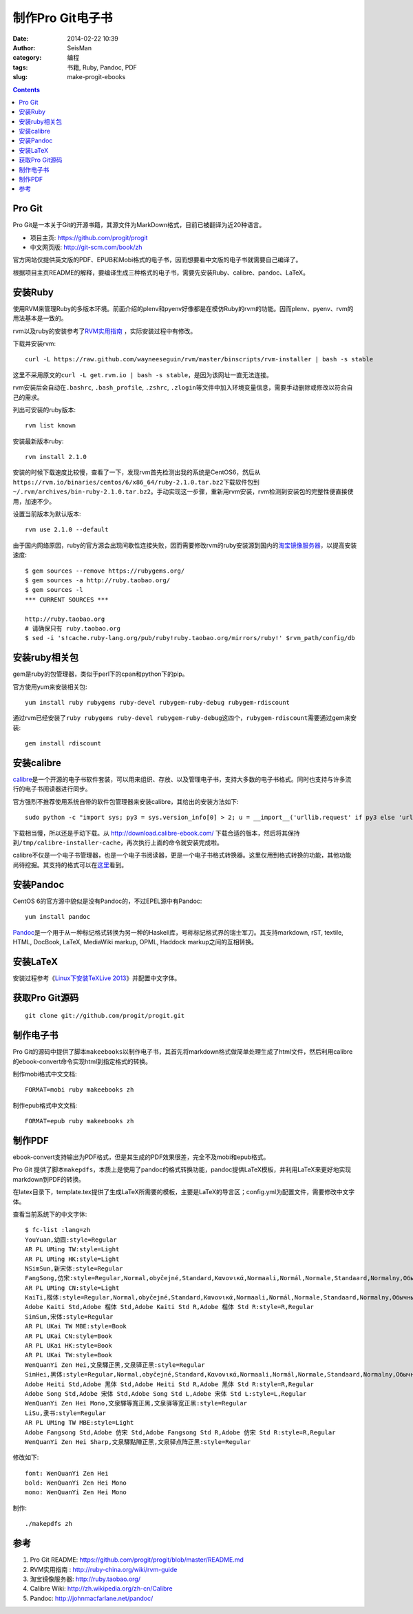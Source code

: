 制作Pro Git电子书
#################

:date: 2014-02-22 10:39
:author: SeisMan
:category: 编程
:tags: 书籍, Ruby, Pandoc, PDF
:slug: make-progit-ebooks

.. contents::

Pro Git
=======

Pro Git是一本关于Git的开源书籍，其源文件为MarkDown格式，目前已被翻译为近20种语言。

- 项目主页: https://github.com/progit/progit
- 中文网页版: http://git-scm.com/book/zh

官方网站仅提供英文版的PDF、EPUB和Mobi格式的电子书，因而想要看中文版的电子书就需要自己编译了。

根据项目主页README的解释，要编译生成三种格式的电子书，需要先安装Ruby、calibre、pandoc、LaTeX。

安装Ruby
========

使用RVM来管理Ruby的多版本环境。前面介绍的plenv和pyenv好像都是在模仿Ruby的rvm的功能。因而plenv、pyenv、rvm的用法基本是一致的。

rvm以及ruby的安装参考了\ `RVM实用指南 <http://ruby-china.org/wiki/rvm-guide>`_ \，实际安装过程中有修改。

下载并安装rvm::

    curl -L https://raw.github.com/wayneeseguin/rvm/master/binscripts/rvm-installer | bash -s stable

这里不采用原文的\ ``curl -L get.rvm.io | bash -s stable``\ ，是因为该网址一直无法连接。

rvm安装后会自动在\ ``.bashrc``\ , \ ``.bash_profile``\ , \ ``.zshrc``\ , \ ``.zlogin``\ 等文件中加入环境变量信息，需要手动删除或修改以符合自己的需求。

列出可安装的ruby版本::

    rvm list known

安装最新版本ruby::
    
    rvm install 2.1.0

安装的时候下载速度比较慢，查看了一下，发现rvm首先检测出我的系统是CentOS6，然后从\ ``https://rvm.io/binaries/centos/6/x86_64/ruby-2.1.0.tar.bz2``\ 下载软件包到\ ``~/.rvm/archives/bin-ruby-2.1.0.tar.bz2``\ 。手动实现这一步骤，重新用rvm安装，rvm检测到安装包的完整性便直接使用，加速不少。

设置当前版本为默认版本::

    rvm use 2.1.0 --default

由于国内网络原因，ruby的官方源会出现间歇性连接失败，因而需要修改rvm的ruby安装源到国内的\ `淘宝镜像服务器 <http://ruby.taobao.org/>`_\ ，以提高安装速度::

    $ gem sources --remove https://rubygems.org/
    $ gem sources -a http://ruby.taobao.org/
    $ gem sources -l
    *** CURRENT SOURCES ***

    http://ruby.taobao.org
    # 请确保只有 ruby.taobao.org
    $ sed -i 's!cache.ruby-lang.org/pub/ruby!ruby.taobao.org/mirrors/ruby!' $rvm_path/config/db

安装ruby相关包
==============

gem是ruby的包管理器，类似于perl下的cpan和python下的pip。

官方使用yum来安装相关包::

    yum install ruby rubygems ruby-devel rubygem-ruby-debug rubygem-rdiscount

通过rvm已经安装了\ ``ruby rubygems ruby-devel rubygem-ruby-debug``\ 这四个，\ ``rubygem-rdiscount``\ 需要通过gem来安装::

    gem install rdiscount

安装calibre
===========

`calibre <http://calibre-ebook.com/>`_\ 是一个开源的电子书软件套装，可以用来组织、存放、以及管理电子书，支持大多数的电子书格式。同时也支持与许多流行的电子书阅读器进行同步。

官方强烈不推荐使用系统自带的软件包管理器来安装calibre，其给出的安装方法如下::

    sudo python -c "import sys; py3 = sys.version_info[0] > 2; u = __import__('urllib.request' if py3 else 'urllib', fromlist=1); exec(u.urlopen('http://status.calibre-ebook.com/linux_installer').read()); main()"
    
下载相当慢，所以还是手动下载。从 http://download.calibre-ebook.com/ 下载合适的版本，然后将其保持到\ ``/tmp/calibre-installer-cache``\ ，再次执行上面的命令就安装完成啦。

calibre不仅是一个电子书管理器，也是一个电子书阅读器，更是一个电子书格式转换器。这里仅用到格式转换的功能，其他功能尚待挖掘。其支持的格式可以在\ `这里 <http://manual.calibre-ebook.com/faq.html#what-formats-does-app-support-conversion-to-from>`__\看到。

安装Pandoc
==========

CentOS 6的官方源中貌似是没有Pandoc的，不过EPEL源中有Pandoc::

    yum install pandoc

`Pandoc <http://johnmacfarlane.net/pandoc/>`_\ 是一个用于从一种标记格式转换为另一种的Haskell库，号称标记格式界的瑞士军刀。其支持markdown, rST, textile, HTML, DocBook, LaTeX, MediaWiki markup, OPML, Haddock markup之间的互相转换。


安装LaTeX
==========

安装过程参考《\ `Linux下安装TeXLive 2013 <{filename}/Programming/2013-07-11_install_texlive-under-linux.rst>`_\ 》并配置中文字体。

获取Pro Git源码
===============

::

    git clone git://github.com/progit/progit.git

制作电子书
==========

Pro Git的源码中提供了脚本\ ``makeebooks``\ 以制作电子书，其首先将markdown格式做简单处理生成了html文件，然后利用calibre的ebook-convert命令实现html到指定格式的转换。

制作mobi格式中文文档::

    FORMAT=mobi ruby makeebooks zh

制作epub格式中文文档::

    FORMAT=epub ruby makeebooks zh

制作PDF
=======

ebook-convert支持输出为PDF格式，但是其生成的PDF效果很差，完全不及mobi和epub格式。

Pro Git 提供了脚本\ ``makepdfs``\ ，本质上是使用了pandoc的格式转换功能，pandoc提供LaTeX模板，并利用LaTeX来更好地实现markdown到PDF的转换。

在latex目录下，template.tex提供了生成LaTeX所需要的模板，主要是LaTeX的导言区；config.yml为配置文件，需要修改中文字体。

查看当前系统下的中文字体::

    $ fc-list :lang=zh
    YouYuan,幼圆:style=Regular
    AR PL UMing TW:style=Light
    AR PL UMing HK:style=Light
    NSimSun,新宋体:style=Regular
    FangSong,仿宋:style=Regular,Normal,obyčejné,Standard,Κανονικά,Normaali,Normál,Normale,Standaard,Normalny,Обычный,Normálne,Navadno,Arrunta
    AR PL UMing CN:style=Light
    KaiTi,楷体:style=Regular,Normal,obyčejné,Standard,Κανονικά,Normaali,Normál,Normale,Standaard,Normalny,Обычный,Normálne,Navadno,Arrunta
    Adobe Kaiti Std,Adobe 楷体 Std,Adobe Kaiti Std R,Adobe 楷体 Std R:style=R,Regular
    SimSun,宋体:style=Regular
    AR PL UKai TW MBE:style=Book
    AR PL UKai CN:style=Book
    AR PL UKai HK:style=Book
    AR PL UKai TW:style=Book
    WenQuanYi Zen Hei,文泉驛正黑,文泉驿正黑:style=Regular
    SimHei,黑体:style=Regular,Normal,obyčejné,Standard,Κανονικά,Normaali,Normál,Normale,Standaard,Normalny,Обычный,Normálne,Navadno,Arrunta
    Adobe Heiti Std,Adobe 黑体 Std,Adobe Heiti Std R,Adobe 黑体 Std R:style=R,Regular
    Adobe Song Std,Adobe 宋体 Std,Adobe Song Std L,Adobe 宋体 Std L:style=L,Regular
    WenQuanYi Zen Hei Mono,文泉驛等寬正黑,文泉驿等宽正黑:style=Regular
    LiSu,隶书:style=Regular
    AR PL UMing TW MBE:style=Light
    Adobe Fangsong Std,Adobe 仿宋 Std,Adobe Fangsong Std R,Adobe 仿宋 Std R:style=R,Regular
    WenQuanYi Zen Hei Sharp,文泉驛點陣正黑,文泉驿点阵正黑:style=Regular

修改如下::

    font: WenQuanYi Zen Hei
    bold: WenQuanYi Zen Hei Mono
    mono: WenQuanYi Zen Hei Mono

制作::

    ./makepdfs zh

参考
====

#. Pro Git README: https://github.com/progit/progit/blob/master/README.md
#. RVM实用指南 : http://ruby-china.org/wiki/rvm-guide
#. 淘宝镜像服务器: http://ruby.taobao.org/
#. Calibre Wiki: http://zh.wikipedia.org/zh-cn/Calibre
#. Pandoc: http://johnmacfarlane.net/pandoc/
